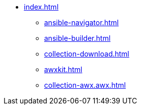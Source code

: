 * xref:index.adoc[]
** xref:ansible-navigator.adoc[]
** xref:ansible-builder.adoc[]
** xref:collection-download.adoc[]
** xref:awxkit.adoc[]
** xref:collection-awx.awx.adoc[]

